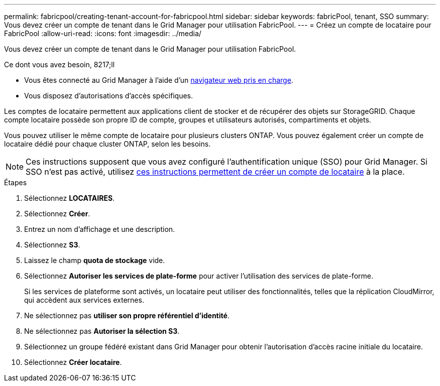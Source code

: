 ---
permalink: fabricpool/creating-tenant-account-for-fabricpool.html 
sidebar: sidebar 
keywords: fabricPool, tenant, SSO 
summary: Vous devez créer un compte de tenant dans le Grid Manager pour utilisation FabricPool. 
---
= Créez un compte de locataire pour FabricPool
:allow-uri-read: 
:icons: font
:imagesdir: ../media/


[role="lead"]
Vous devez créer un compte de tenant dans le Grid Manager pour utilisation FabricPool.

.Ce dont vous avez besoin, 8217;ll
* Vous êtes connecté au Grid Manager à l'aide d'un xref:../admin/web-browser-requirements.adoc[navigateur web pris en charge].
* Vous disposez d'autorisations d'accès spécifiques.


Les comptes de locataire permettent aux applications client de stocker et de récupérer des objets sur StorageGRID. Chaque compte locataire possède son propre ID de compte, groupes et utilisateurs autorisés, compartiments et objets.

Vous pouvez utiliser le même compte de locataire pour plusieurs clusters ONTAP. Vous pouvez également créer un compte de locataire dédié pour chaque cluster ONTAP, selon les besoins.


NOTE: Ces instructions supposent que vous avez configuré l'authentification unique (SSO) pour Grid Manager. Si SSO n'est pas activé, utilisez xref:../admin/creating-tenant-account.adoc[ces instructions permettent de créer un compte de locataire] à la place.

.Étapes
. Sélectionnez *LOCATAIRES*.
. Sélectionnez *Créer*.
. Entrez un nom d'affichage et une description.
. Sélectionnez *S3*.
. Laissez le champ *quota de stockage* vide.
. Sélectionnez *Autoriser les services de plate-forme* pour activer l'utilisation des services de plate-forme.
+
Si les services de plateforme sont activés, un locataire peut utiliser des fonctionnalités, telles que la réplication CloudMirror, qui accèdent aux services externes.

. Ne sélectionnez pas *utiliser son propre référentiel d'identité*.
. Ne sélectionnez pas *Autoriser la sélection S3*.
. Sélectionnez un groupe fédéré existant dans Grid Manager pour obtenir l'autorisation d'accès racine initiale du locataire.
. Sélectionnez *Créer locataire*.

